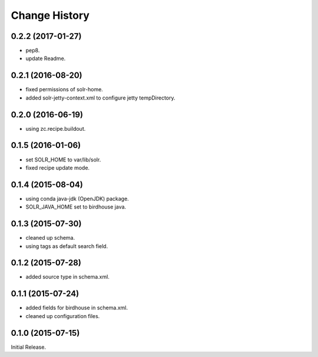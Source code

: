 Change History
**************

0.2.2 (2017-01-27)
==================

* pep8.
* update Readme.

0.2.1 (2016-08-20)
==================

* fixed permissions of solr-home.
* added solr-jetty-context.xml to configure jetty tempDirectory. 

0.2.0 (2016-06-19)
==================

* using zc.recipe.buildout.

0.1.5 (2016-01-06)
==================

* set SOLR_HOME to var/lib/solr.
* fixed recipe update mode.

0.1.4 (2015-08-04)
==================

* using conda java-jdk (OpenJDK) package.
* SOLR_JAVA_HOME set to birdhouse java.

0.1.3 (2015-07-30)
==================

* cleaned up schema.
* using tags as default search field.

0.1.2 (2015-07-28)
==================

* added source type in schema.xml.

0.1.1 (2015-07-24)
==================

* added fields for birdhouse in schema.xml.
* cleaned up configuration files.

0.1.0 (2015-07-15)
==================

Initial Release.
